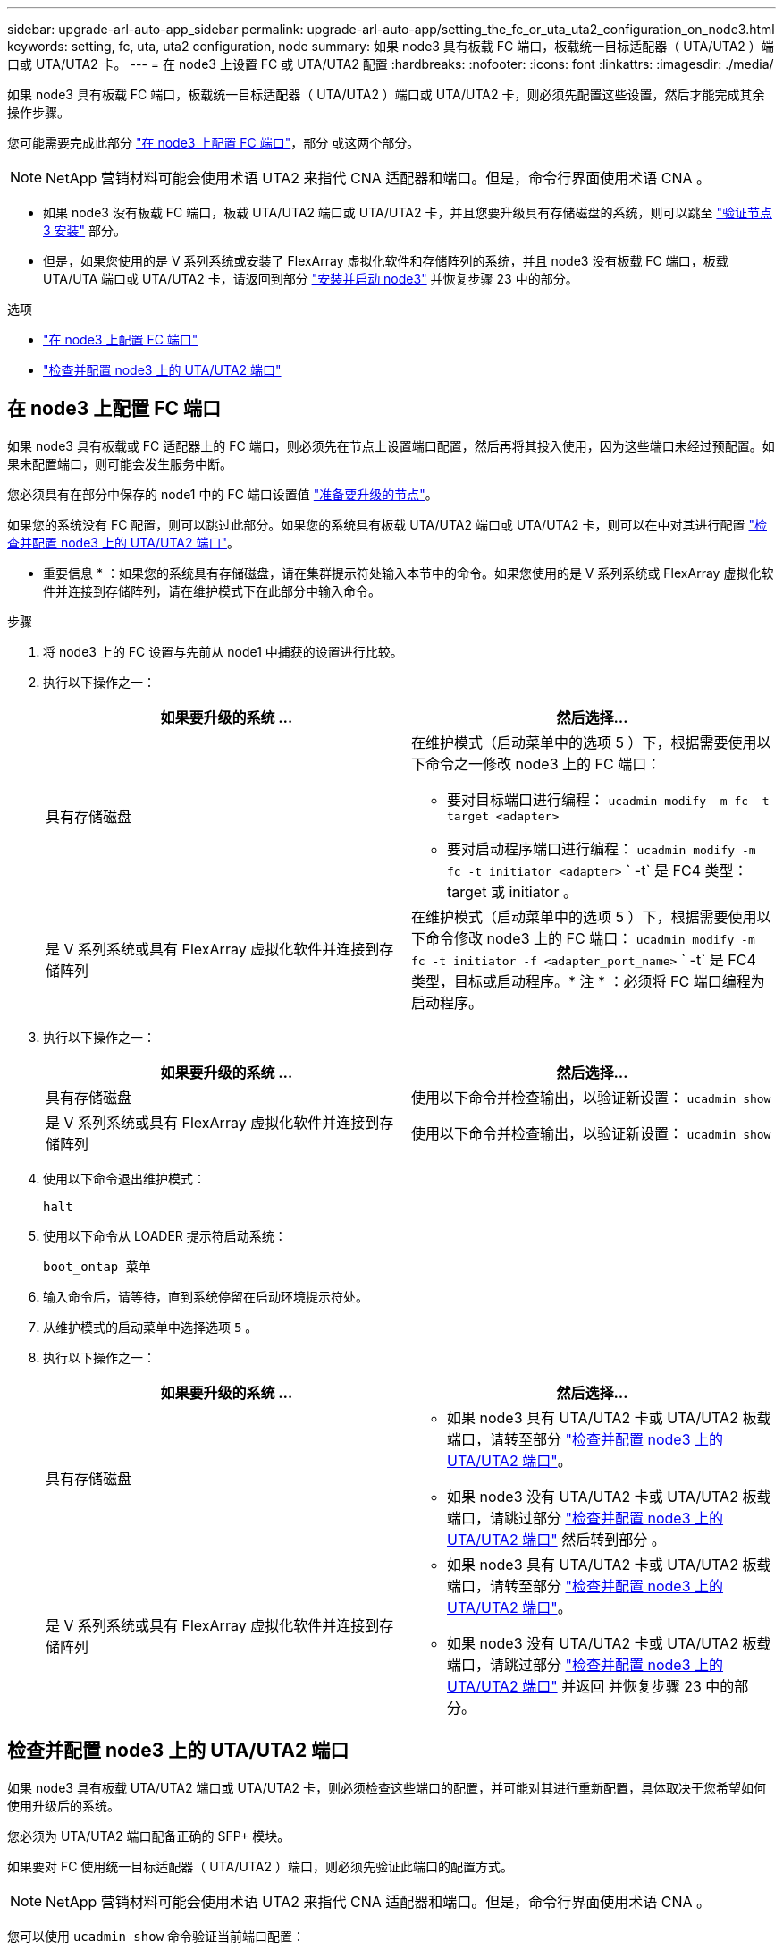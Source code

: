 ---
sidebar: upgrade-arl-auto-app_sidebar 
permalink: upgrade-arl-auto-app/setting_the_fc_or_uta_uta2_configuration_on_node3.html 
keywords: setting, fc, uta, uta2 configuration, node 
summary: 如果 node3 具有板载 FC 端口，板载统一目标适配器（ UTA/UTA2 ）端口或 UTA/UTA2 卡。 
---
= 在 node3 上设置 FC 或 UTA/UTA2 配置
:hardbreaks:
:nofooter: 
:icons: font
:linkattrs: 
:imagesdir: ./media/


[role="lead"]
如果 node3 具有板载 FC 端口，板载统一目标适配器（ UTA/UTA2 ）端口或 UTA/UTA2 卡，则必须先配置这些设置，然后才能完成其余操作步骤。

您可能需要完成此部分 link:setting_the_fc_or_uta_uta2_configuration_on_node3.html#configuring-fc-ports-on-node3["在 node3 上配置 FC 端口"]，部分 或这两个部分。


NOTE: NetApp 营销材料可能会使用术语 UTA2 来指代 CNA 适配器和端口。但是，命令行界面使用术语 CNA 。

* 如果 node3 没有板载 FC 端口，板载 UTA/UTA2 端口或 UTA/UTA2 卡，并且您要升级具有存储磁盘的系统，则可以跳至 link:verifying_the_node3_installation.html["验证节点 3 安装"] 部分。
* 但是，如果您使用的是 V 系列系统或安装了 FlexArray 虚拟化软件和存储阵列的系统，并且 node3 没有板载 FC 端口，板载 UTA/UTA 端口或 UTA/UTA2 卡，请返回到部分 link:installing_and_booting_node3.html["安装并启动 node3"] 并恢复步骤 23 中的部分。


.选项
* link:setting_the_fc_or_uta_uta2_configuration_on_node3.html#configure-fc-ports-on-node3["在 node3 上配置 FC 端口"]
* link:setting_the_fc_or_uta_uta2_configuration_on_node3.html#check-and-configure-utauta2-ports-on-node3["检查并配置 node3 上的 UTA/UTA2 端口"]




== 在 node3 上配置 FC 端口

如果 node3 具有板载或 FC 适配器上的 FC 端口，则必须先在节点上设置端口配置，然后再将其投入使用，因为这些端口未经过预配置。如果未配置端口，则可能会发生服务中断。

您必须具有在部分中保存的 node1 中的 FC 端口设置值 link:preparing_the_nodes_for_upgrade.html["准备要升级的节点"]。

如果您的系统没有 FC 配置，则可以跳过此部分。如果您的系统具有板载 UTA/UTA2 端口或 UTA/UTA2 卡，则可以在中对其进行配置 link:setting_the_fc_or_uta_uta2_configuration_on_node3.html#check-and-configure-utauta2-ports-on-node3["检查并配置 node3 上的 UTA/UTA2 端口"]。

* 重要信息 * ：如果您的系统具有存储磁盘，请在集群提示符处输入本节中的命令。如果您使用的是 V 系列系统或 FlexArray 虚拟化软件并连接到存储阵列，请在维护模式下在此部分中输入命令。

.步骤
. 将 node3 上的 FC 设置与先前从 node1 中捕获的设置进行比较。
. 执行以下操作之一：
+
|===
| 如果要升级的系统 ... | 然后选择… 


| 具有存储磁盘  a| 
在维护模式（启动菜单中的选项 5 ）下，根据需要使用以下命令之一修改 node3 上的 FC 端口：

** 要对目标端口进行编程： `ucadmin modify -m fc -t target <adapter>`
** 要对启动程序端口进行编程： `ucadmin modify -m fc -t initiator <adapter>` ` -t` 是 FC4 类型： target 或 initiator 。




| 是 V 系列系统或具有 FlexArray 虚拟化软件并连接到存储阵列 | 在维护模式（启动菜单中的选项 5 ）下，根据需要使用以下命令修改 node3 上的 FC 端口： `ucadmin modify -m fc -t initiator -f <adapter_port_name>` ` -t` 是 FC4 类型，目标或启动程序。* 注 * ：必须将 FC 端口编程为启动程序。 
|===
. 执行以下操作之一：
+
|===
| 如果要升级的系统 ... | 然后选择… 


| 具有存储磁盘 | 使用以下命令并检查输出，以验证新设置： `ucadmin show` 


| 是 V 系列系统或具有 FlexArray 虚拟化软件并连接到存储阵列 | 使用以下命令并检查输出，以验证新设置： `ucadmin show` 
|===
. 使用以下命令退出维护模式：
+
`halt`

. 使用以下命令从 LOADER 提示符启动系统：
+
`boot_ontap 菜单`

. 输入命令后，请等待，直到系统停留在启动环境提示符处。
. 从维护模式的启动菜单中选择选项 `5` 。
. 执行以下操作之一：
+
|===
| 如果要升级的系统 ... | 然后选择… 


| 具有存储磁盘  a| 
** 如果 node3 具有 UTA/UTA2 卡或 UTA/UTA2 板载端口，请转至部分 link:setting_the_fc_or_uta_uta2_configuration_on_node3.html#check-and-configure-utauta2-ports-on-node3["检查并配置 node3 上的 UTA/UTA2 端口"]。
** 如果 node3 没有 UTA/UTA2 卡或 UTA/UTA2 板载端口，请跳过部分 link:setting_the_fc_or_uta_uta2_configuration_on_node3.html#check-and-configure-utauta2-ports-on-node3["检查并配置 node3 上的 UTA/UTA2 端口"] 然后转到部分 。




| 是 V 系列系统或具有 FlexArray 虚拟化软件并连接到存储阵列  a| 
** 如果 node3 具有 UTA/UTA2 卡或 UTA/UTA2 板载端口，请转至部分 link:setting_the_fc_or_uta_uta2_configuration_on_node3.html#check-and-configure-utauta2-ports-on-node3["检查并配置 node3 上的 UTA/UTA2 端口"]。
** 如果 node3 没有 UTA/UTA2 卡或 UTA/UTA2 板载端口，请跳过部分 link:setting_the_fc_or_uta_uta2_configuration_on_node3.html#check-and-configure-utauta2-ports-on-node3["检查并配置 node3 上的 UTA/UTA2 端口"] 并返回  并恢复步骤 23 中的部分。


|===




== 检查并配置 node3 上的 UTA/UTA2 端口

如果 node3 具有板载 UTA/UTA2 端口或 UTA/UTA2 卡，则必须检查这些端口的配置，并可能对其进行重新配置，具体取决于您希望如何使用升级后的系统。

您必须为 UTA/UTA2 端口配备正确的 SFP+ 模块。

如果要对 FC 使用统一目标适配器（ UTA/UTA2 ）端口，则必须先验证此端口的配置方式。


NOTE: NetApp 营销材料可能会使用术语 UTA2 来指代 CNA 适配器和端口。但是，命令行界面使用术语 CNA 。

您可以使用 `ucadmin show` 命令验证当前端口配置：

....
*> ucadmin show
Adapter Current Mode Current Type Pending Mode Pending Type Admin Status
0e      fc           target       -            initiator    offline
0f      fc           target       -            initiator    offline
0g      fc           target       -            initiator    offline
0h      fc           target       -            initiator    offline
1a      fc           target       -            -            online
1b      fc           target       -            -            online
6 entries were displayed.
....
UTA/UTA2 端口可以配置为原生 FC 模式或 UTA/UTA2 模式。FC 模式支持 FC 启动程序和 FC 目标； UTA/UTA2 模式允许并发 NIC 和 FCoE 流量共享相同的 10 GbE SFP+ 接口并支持 FC 目标。

UTA/UTA2 端口可能位于适配器或控制器上，并且具有以下配置，但您应检查 node3 上的 UTA/UTA2 端口的配置，并根据需要进行更改：

* 订购控制器时订购的 UTA/UTA2 卡会在发货前配置为具有您请求的个性化设置。
* 与控制器分开订购的 UTA/UTA2 卡附带了默认的 FC 目标特性。
* 新控制器上的板载 UTA/UTA2 端口会在发货前配置为具有您请求的个性化设置。
+
* 注意 * ：如果您的系统具有存储磁盘，除非指示您进入维护模式，否则您可以在集群提示符处输入本节中的命令。如果您使用的是 V 系列系统或 FlexArray 虚拟化软件并连接到存储阵列，则可以在维护模式提示符处在此部分中输入命令。要配置 UTA/UTA2 端口，您必须处于维护模式。



.步骤
. 【第 1 步】在 node3 上输入以下命令，以检查端口当前的配置方式：
+
|===
| 如果系统 ... | 然后选择… 


| 具有存储磁盘 | 无需执行任何操作。 


| 是 V 系列系统或具有 FlexArray 虚拟化软件并连接到存储阵列 | `ucadmin show` 
|===
+
系统将显示类似于以下示例的输出：

+
....
*> ucadmin show
Adapter Current Mode Current Type Pending Mode Pending Type Admin Status
0e      fc           initiator    -            -            online
0f      fc           initiator    -            -            online
0g      cna          target       -            -            online
0h      cna          target       -            -            online
0e      fc           initiator    -            -            online
0f      fc           initiator    -            -            online
0g      cna          target       -            -            online
0h      cna          target       -            -            online
*>
....
. 【第 2 步】如果当前 SFP+ 模块与所需用途不匹配，请将其更换为正确的 SFP+ 模块。
+
请联系您的 NetApp 代表以获取正确的 SFP+ 模块。

. `步骤 3]] 查看` ucadmin show 命令的输出，并确定 UTA/UTA2 端口是否具有所需的个性化设置。
. 【第 4 步】执行以下操作之一：
+
|===
| 如果 UTA/UTA2 端口 ... | 然后选择… 


| 没有所需的个性化设置 | 转至 <<step5,第 5 步>>。 


| 拥有所需的个性化特性 | 跳过步骤 5 到步骤 12 ，然后转到 <<step13,第 13 步>>。 
|===
. 【第 5 步】执行以下操作之一：
+
|===
| 如果要配置 | 然后选择… 


| UTA/UTA2 卡上的端口 | 转至 <<step7,第 7 步>> 


| 板载 UTA/UTA2 端口 | 跳过第 7 步，转到 <<step8,第 8 步>>。 
|===
. 【第 6 步】如果适配器处于启动程序模式，并且 UTA/UTA2 端口处于联机状态，请使用以下命令使 UTA/UTA2 端口脱机：
+
`storage disable adapter <adapter_name>`

+
目标模式下的适配器会在维护模式下自动脱机。

. 【第 7 步】如果当前配置与所需用途不匹配，请使用以下命令根据需要更改配置：
+
`ucadmin modify -m fc|cna -t initiators|target <adapter_name>`

+
** ` -m` 是特性模式， `fc` 或 `CNA` 。
** ` -t` 是 FC4 类型， `target` 或 `initiator` 。
+

NOTE: 您必须对磁带驱动器， FlexArray 虚拟化系统和 MetroCluster 配置使用 FC 启动程序。您必须对 SAN 客户端使用 FC 目标。



. 【第 8 步】使用以下命令验证设置：
+
`ucadmin show`

. 【第 9 步】使用以下命令之一验证设置：
+
|===
| 如果系统 ... | 然后选择… 


| 具有存储磁盘 | `ucadmin show` 


| 是 V 系列系统或具有 FlexArray 虚拟化软件并连接到存储阵列 | `ucadmin show` 
|===
+
以下示例中的输出显示， FC4 类型的适配器 1b 正在更改为 `initiator` ，适配器 2a 和 2b 的模式正在更改为 `CNA` ：

+
....
*> ucadmin show
Adapter Current Mode Current Type  Pending Mode Pending Type Admin Status
1a      fc           initiator     -            -            online
1b      fc           target        -            initiator    online
2a      fc           target        cna          -            online
2b      fc           target        cna          -            online
*>
....
. 【第 10 步】输入以下命令之一，使所有目标端口联机，每个端口输入一次：
+
|===
| 如果系统 ... | 然后选择… 


| 具有存储磁盘 | `network fcp adapter modify -node <node_name> -adapter<adapter_name> -state up` 


| 是 V 系列系统或具有 FlexArray 虚拟化软件并连接到存储阵列 | `FCP 配置 <adapter_name> up` 
|===
. 【第 11 步】为端口布线。
. 【第 12 步】执行以下操作之一：
+
|===
| 如果系统 ... | 然后选择… 


| 具有存储磁盘 | 转至 link:verifying_the_node3_installation.html["验证 node3 安装"]。 


| 是 V 系列系统或具有 FlexArray 虚拟化软件并连接到存储阵列 | 恢复时间 link:stage_3_installing_and_booting_node3_overview.html#step23["第 23 步"]。 
|===
. 【第 13 步】使用以下命令退出维护模式：
+
`halt`

. 【第 14 步】运行 `boot_ontap menu` 将节点启动到启动菜单。如果要升级到 A800 ，请转至 <<step23,第 23 步>>。
. 在 node3 上，使用 22/7 转到启动菜单并选择隐藏选项 `boot_after_controller_replacement` 。在提示符处，输入 node1 将 node1 的磁盘重新分配给 node3 ，如下例所示。
+
....
LOADER-A> boot_ontap menu
.
<output truncated>
.
All rights reserved.
*******************************
*                             *
* Press Ctrl-C for Boot Menu. *
*                             *
*******************************
.
<output truncated>
.
Please choose one of the following:
(1)  Normal Boot.
(2)  Boot without /etc/rc.
(3)  Change password.
(4)  Clean configuration and initialize all disks.
(5)  Maintenance mode boot.
(6)  Update flash from backup config.
(7)  Install new software first.
(8)  Reboot node.
(9)  Configure Advanced Drive Partitioning.
(10) Set Onboard Key Manager recovery secrets.
(11) Configure node for external key management.
Selection (1-11)? 22/7
(22/7) Print this secret List
(25/6) Force boot with multiple filesystem disks missing.
(25/7) Boot w/ disk labels forced to clean.
(29/7) Bypass media errors.
(44/4a) Zero disks if needed and create new flexible root volume.
(44/7) Assign all disks, Initialize all disks as SPARE, write DDR labels
.
<output truncated>
.
(wipeconfig)                        Clean all configuration on boot device
(boot_after_controller_replacement) Boot after controller upgrade
(boot_after_mcc_transition)         Boot after MCC transition
(9a)                                Unpartition all disks and remove their ownership information.
(9b)                                Clean configuration and initialize node with partitioned disks.
(9c)                                Clean configuration and initialize node with whole disks.
(9d)                                Reboot the node.
(9e)                                Return to main boot menu.
The boot device has changed. System configuration information could be lost. Use option (6) to restore the system configuration, or option (4) to initialize all disks and setup a new system.
Normal Boot is prohibited.
Please choose one of the following:
(1)  Normal Boot.
(2)  Boot without /etc/rc.
(3)  Change password.
(4)  Clean configuration and initialize all disks.
(5)  Maintenance mode boot.
(6)  Update flash from backup config.
(7)  Install new software first.
(8)  Reboot node.
(9)  Configure Advanced Drive Partitioning.
(10) Set Onboard Key Manager recovery secrets.
(11) Configure node for external key management.
Selection (1-11)? boot_after_controller_replacement
This will replace all flash-based configuration with the last backup to disks. Are you sure you want to continue?: yes
.
<output truncated>
.
Controller Replacement: Provide name of the node you would like to replace:<nodename of the node being replaced>
Changing sysid of node node1 disks.
Fetched sanown old_owner_sysid = 536940063 and calculated old sys id = 536940063
Partner sysid = 4294967295, owner sysid = 536940063
.
<output truncated>
.
varfs_backup_restore: restore using /mroot/etc/varfs.tgz
varfs_backup_restore: attempting to restore /var/kmip to the boot device
varfs_backup_restore: failed to restore /var/kmip to the boot device
varfs_backup_restore: attempting to restore env file to the boot device
varfs_backup_restore: successfully restored env file to the boot device wrote key file "/tmp/rndc.key"
varfs_backup_restore: timeout waiting for login
varfs_backup_restore: Rebooting to load the new varfs
Terminated
<node reboots>
System rebooting...
.
Restoring env file from boot media...
copy_env_file:scenario = head upgrade
Successfully restored env file from boot media...
Rebooting to load the restored env file...
.
System rebooting...
.
<output truncated>
.
WARNING: System ID mismatch. This usually occurs when replacing a boot device or NVRAM cards!
Override system ID? {y|n} y
.
Login:
....
+

NOTE: 在上述控制台输出示例中，如果系统使用高级磁盘分区（ ADP ）磁盘， ONTAP 将提示您输入配对节点名称。

. 【第 16 步】如果系统进入重新启动循环并显示消息 `未找到磁盘` ，则表示系统已将 FC 或 UTA/UTA2 端口重置回目标模式，因此无法查看任何磁盘。要解决此问题，请继续 <<step17,第 17 步>> to <<step22,第 22 步>>或转到第节 link:verifying_the_node3_installation.html["验证 node3 安装"]。
. 在自动启动期间按 Ctrl-C 可在 `LOADER>` 提示符处停止节点。
. 在 LOADER 提示符处，使用以下命令进入维护模式：
+
`boot_ontap maint`

. 在维护模式下，使用以下命令显示先前设置的所有启动程序端口，这些端口现在均处于目标模式：
+
`ucadmin show`

+
使用以下命令将端口重新更改为启动程序模式：

+
`ucadmin modify -m fc -t initiator -f < 适配器名称 >`

. 【第 20 步】使用以下命令验证端口是否已更改为启动程序模式：
+
`ucadmin show`

. 【第 21 步】使用以下命令退出维护模式：
+
`halt`

. 在 LOADER 提示符处，使用以下命令启动：
+
`boot_ontap`

+
现在，在启动时，节点可以检测到先前分配给它的所有磁盘，并可按预期启动。

. 【第 23 步】如果要从具有外部磁盘的系统升级到支持内部和外部磁盘的系统（例如， AFF A800 系统），请将 node1 聚合设置为根聚合，以确保 node3 从 node1 的根聚合启动。要设置根聚合，请转到启动菜单并选择选项 `5` 以进入维护模式。
+

CAUTION: 您必须按所示的确切顺序执行以下子步骤；否则可能发生原因会导致中断甚至数据丢失。

+
以下操作步骤会将 node3 设置为从 node1 的根聚合启动：

+
.. 使用以下命令进入维护模式：
+
`boot_ontap maint`

.. 使用以下命令检查 node1 聚合的 RAID ，丛和校验和信息：
+
`aggr status -r`

.. 使用以下命令检查 node1 聚合的状态：
+
`聚合状态`

.. 如有必要，使用以下命令使 node1 聚合联机：
+
`aggr_online root_aggr_from_<node1>`

.. 使用以下命令防止 node3 从其原始根聚合启动：
+
`aggr offline <root_aggr_on_node3>`

.. 使用以下命令将 node1 根聚合设置为 node3 的新根聚合：
+
`aggr options aggr_from_<node1> root`

.. 使用以下命令验证 node3 的根聚合是否已脱机，从 node1 接管的磁盘的根聚合是否已联机并设置为 root ：
+
`聚合状态`

+

NOTE: 如果不执行上一个子步骤，发生原因 node3 可能会从内部根聚合启动，或者它可能会发生原因系统以假定存在新的集群配置或提示您确定一个集群配置。

+
下面显示了命令输出的示例：

+
....
Aggr            State   Status    Options
aggr 0_nst_fas  8080_15 online    raid_dp, aggr root,  nosnap=on
                                  fast zeroed, 64-bit
aggr            0       offline   raid_dp, aggr, diskroot
                                  fast zeroed, 64-bit
....



